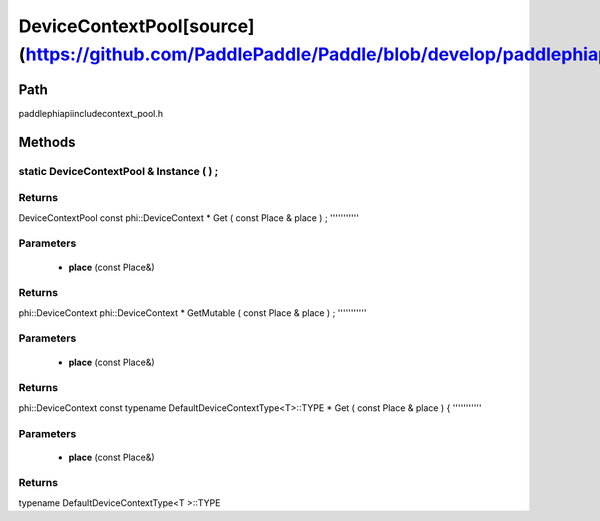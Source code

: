 .. _en_api_DeviceContextPool:

DeviceContextPool[source](https://github.com/PaddlePaddle/Paddle/blob/develop/paddle\phi\api\include\context_pool.h)
-------------------------------

.. cpp:class:: DeviceContextPool
 The DeviceContextPool here is just a mirror of the DeviceContextPool in fluid, and does not manage the life cycle of the DeviceContext. It is mainly used for external custom operator calls and high-performance C++ APIs. Since DeviceContextPool in fluid is a global singleton, it always exists in program running, so DeviceContextPool here can always access the correct DeviceContext pointer. In order not to depend on the fluid's DeviceContextPool, the DeviceContextPool here needs to be initialized in the fluid, and cannot be initialized by itself. Note: DeviceContextPool is an experimental API and may be removed in the future. From 2.3, we recommend directly using the C++ API to combine new operators.


Path
:::::::::::::::::::::
paddle\phi\api\include\context_pool.h

Methods
:::::::::::::::::::::

static DeviceContextPool & Instance ( ) ;
'''''''''''



**Returns**
'''''''''''
DeviceContextPool
const phi::DeviceContext * Get ( const Place & place ) ;
'''''''''''


**Parameters**
'''''''''''
	- **place** (const Place&)

**Returns**
'''''''''''
phi::DeviceContext
phi::DeviceContext * GetMutable ( const Place & place ) ;
'''''''''''


**Parameters**
'''''''''''
	- **place** (const Place&)

**Returns**
'''''''''''
phi::DeviceContext
const typename DefaultDeviceContextType<T>::TYPE * Get ( const Place & place ) {
'''''''''''


**Parameters**
'''''''''''
	- **place** (const Place&)

**Returns**
'''''''''''
typename DefaultDeviceContextType<T >::TYPE
